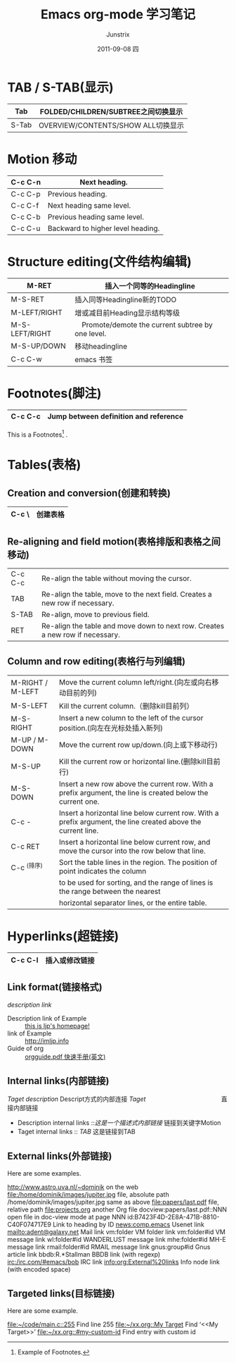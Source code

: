 #+TITLE:     Emacs org-mode 学习笔记
#+AUTHOR:    Junstrix
#+EMAIL:     junstrix@gmail.com
#+DATE:      2011-09-08 四
#+DESCRIPTION: 学习emacs org-mode留下的笔记　http://orgmode.org/orgguide.pdf
#+KEYWORDS: emacs org-mode hacking
#+LANGUAGE:  zh
#+OPTIONS:   H:3 num:t toc:t \n:nil @:t ::t |:t ^:t -:t f:t *:t <:t
#+OPTIONS:   TeX:t LaTeX:nil skip:nil d:nil todo:t pri:nil tags:not-in-toc
#+INFOJS_OPT: view:nil toc:nil ltoc:t mouse:underline buttons:0 path:http://orgmode.org/org-info.js
#+EXPORT_SELECT_TAGS: export
#+EXPORT_EXCLUDE_TAGS: noexport
#+LINK_UP:   http://imljp.info/?page_id=218
#+LINK_HOME: http://imljp.info

* TAB / S-TAB(显示)
|-------+-------------------------------------|
| Tab   | FOLDED/CHILDREN/SUBTREE之间切换显示 |
|-------+-------------------------------------|
| S-Tab | OVERVIEW/CONTENTS/SHOW ALL切换显示  |
|-------+-------------------------------------|
  
* Motion 移动
|---------+-----------------------------------|
| C-c C-n | Next heading.                     |
|---------+-----------------------------------|
| C-c C-p | Previous heading.                 |
|---------+-----------------------------------|
| C-c C-f | Next heading same level.          |
|---------+-----------------------------------|
| C-c C-b | Previous heading same level.      |
|---------+-----------------------------------|
| C-c C-u | Backward to higher level heading. |
|---------+-----------------------------------|

* Structure editing(文件结构编辑)

|----------------+----------------------------------------------------|
| M-RET          | 插入一个同等的Headingline                          |
|----------------+----------------------------------------------------|
| M-S-RET        | 插入同等Headingline新的TODO                        |
|----------------+----------------------------------------------------|
| M-LEFT/RIGHT   | 增或减目前Heading显示结构等级                      |
|----------------+----------------------------------------------------|
| M-S-LEFT/RIGHT | 　Promote/demote the current subtree by one level. |
|----------------+----------------------------------------------------|
| M-S-UP/DOWN    | 移动headingline                                    |
|----------------+----------------------------------------------------|
| C-c C-w        | emacs 书签                                         |
|----------------+----------------------------------------------------|

* Footnotes(脚注)
|---------+---------------------------------------|
| C-c C-c | Jump between definition and reference |
|---------+---------------------------------------|
This is a Footnotes[fn:1] .
[fn:1] Example of Footnotes.

* Tables(表格)
** Creation and conversion(创建和转换)

|-------+----------|
| C-c \ | 创建表格 |
|-------+----------|
** Re-aligning and field motion(表格排版和表格之间移动)
|---------+-------------------------------------------------------------------------------|
| C-c C-c | Re-align the table without moving the cursor.                                 |
| TAB     | Re-align the table, move to the next field. Creates a new row if necessary.   |
| S-TAB   | Re-align, move to previous field.                                             |
| RET     | Re-align the table and move down to next row. Creates a new row if necessary. |
|---------+-------------------------------------------------------------------------------|
** Column and row editing(表格行与列编辑)
|------------------+--------------------------------------------------------------------------------------------------------------|
| M-RIGHT / M-LEFT | Move the current column left/right.(向左或向右移动目前的列)                                                  |
| M-S-LEFT         | Kill the current column.（删除kill目前列）                                                                   |
| M-S-RIGHT        | Insert a new column to the left of the cursor position.(向左在光标处插入新列)                                |
| M-UP / M-DOWN    | Move the current row up/down.(向上或下移动行)                                                                |
| M-S-UP           | Kill the current row or horizontal line.(删除kill目前行)                                                     |
| M-S-DOWN         | Insert a new row above the current row. With a prefix argument, the line is  created below the current one.  |
| C-c -            | Insert a horizontal line below current row. With a prefix argument, the line created above the current line. |
| C-c RET          | Insert a horizontal line below current row, and move the cursor into the row below that line.                |
| C-c ^(排序)      | Sort the table lines in the region. The position of point indicates the column                               |
|                  | to be used for sorting, and the range of lines is the range between the nearest                              |
|                  | horizontal separator lines, or the entire table.                                                             |
|------------------+--------------------------------------------------------------------------------------------------------------|

* Hyperlinks(超链接)
|---------+----------------|
| C-c C-l | 插入或修改链接 |
|---------+----------------|

** Link format(链接格式)
#+begin_example link_format
   [[link][description]]
   [[link]]
#+end_example link_format
   - Description link of Example :: [[http://imljp.info][this is ljp's homepage!]]
   - link of Example :: [[http://imljp.info]]
   - Guide of org :: [[http://orgmode.org/orgguide.pdf][orgguide.pdf 快速手册(英文)]]
** Internal links(内部链接)
#+begin_example internal_links
   [[Mytarget][Taget description]]   Descript方式的内部连接
   [[Taget]]      　　　　　　　　　　　　直接内部链接
#+end_example
   - Description internal links ::[[Motion][这是一个描述式内部链接]] 链接到关键字Motion
   - Taget internal links :: [[TAB]] 这是链接到TAB
** External links(外部链接)
Here are some examples.
#+begin_example external_link
http://www.astro.uva.nl/~dominik             on the web
file:/home/dominik/images/jupiter.jpg        file, absolute path
/home/dominik/images/jupiter.jpg             same as above
file:papers/last.pdf                         file, relative path
file:projects.org                            another Org file
docview:papers/last.pdf::NNN                 open file in doc-view mode at page NNN
id:B7423F4D-2E8A-471B-8810-C40F074717E9      Link to heading by ID
news:comp.emacs                              Usenet link
mailto:adent@galaxy.net                      Mail link
vm:folder                                    VM folder link
vm:folder#id                                 VM message link
wl:folder#id                                 WANDERLUST message link
mhe:folder#id                                MH-E message link
rmail:folder#id                              RMAIL message link
gnus:group#id                                Gnus article link
bbdb:R.*Stallman                             BBDB link (with regexp)
irc:/irc.com/#emacs/bob                      IRC link
info:org:External%20links                    Info node link (with encoded space)
#+end_example
** Targeted links(目标链接)					   
Here are some example.
#+begin_example target_links
[[file:~/code/main.c::255]]                  Find line 255
[[file:~/xx.org::My Target]]                 Find ‘<<My Target>>’
[[file:~/xx.org::#my-custom-id]]             Find entry with custom id
#+end_example
